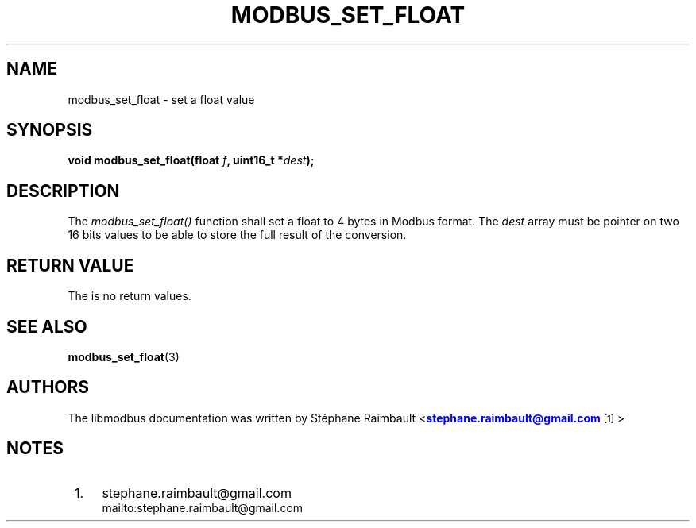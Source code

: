 '\" t
.\"     Title: modbus_set_float
.\"    Author: [see the "AUTHORS" section]
.\" Generator: DocBook XSL Stylesheets v1.76.1 <http://docbook.sf.net/>
.\"      Date: 07/19/2011
.\"    Manual: Libmodbus Manual
.\"    Source: libmodbus 3.0.1
.\"  Language: English
.\"
.TH "MODBUS_SET_FLOAT" "3" "07/19/2011" "libmodbus 3\&.0\&.1" "Libmodbus Manual"
.\" -----------------------------------------------------------------
.\" * Define some portability stuff
.\" -----------------------------------------------------------------
.\" ~~~~~~~~~~~~~~~~~~~~~~~~~~~~~~~~~~~~~~~~~~~~~~~~~~~~~~~~~~~~~~~~~
.\" http://bugs.debian.org/507673
.\" http://lists.gnu.org/archive/html/groff/2009-02/msg00013.html
.\" ~~~~~~~~~~~~~~~~~~~~~~~~~~~~~~~~~~~~~~~~~~~~~~~~~~~~~~~~~~~~~~~~~
.ie \n(.g .ds Aq \(aq
.el       .ds Aq '
.\" -----------------------------------------------------------------
.\" * set default formatting
.\" -----------------------------------------------------------------
.\" disable hyphenation
.nh
.\" disable justification (adjust text to left margin only)
.ad l
.\" -----------------------------------------------------------------
.\" * MAIN CONTENT STARTS HERE *
.\" -----------------------------------------------------------------
.SH "NAME"
modbus_set_float \- set a float value
.SH "SYNOPSIS"
.sp
\fBvoid modbus_set_float(float \fR\fB\fIf\fR\fR\fB, uint16_t *\fR\fB\fIdest\fR\fR\fB);\fR
.SH "DESCRIPTION"
.sp
The \fImodbus_set_float()\fR function shall set a float to 4 bytes in Modbus format\&. The \fIdest\fR array must be pointer on two 16 bits values to be able to store the full result of the conversion\&.
.SH "RETURN VALUE"
.sp
The is no return values\&.
.SH "SEE ALSO"
.sp
\fBmodbus_set_float\fR(3)
.SH "AUTHORS"
.sp
The libmodbus documentation was written by St\('ephane Raimbault <\m[blue]\fBstephane\&.raimbault@gmail\&.com\fR\m[]\&\s-2\u[1]\d\s+2>
.SH "NOTES"
.IP " 1." 4
stephane.raimbault@gmail.com
.RS 4
\%mailto:stephane.raimbault@gmail.com
.RE
